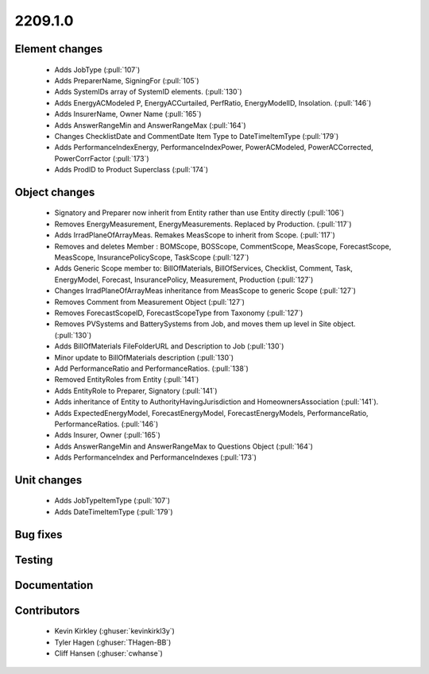 
.. _whatsnew_220910:

2209.1.0
--------

Element changes
~~~~~~~~~~~~~~~
 * Adds JobType (:pull:`107`)
 * Adds PreparerName, SigningFor (:pull:`105`)
 * Adds SystemIDs array of SystemID elements. (:pull:`130`)
 * Adds EnergyACModeled P, EnergyACCurtailed, PerfRatio, EnergyModelID, Insolation. (:pull:`146`)
 * Adds InsurerName, Owner Name (:pull:`165`)
 * Adds AnswerRangeMin and AnswerRangeMax (:pull:`164`)
 * Changes ChecklistDate and CommentDate Item Type to DateTimeItemType (:pull:`179`)
 * Adds PerformanceIndexEnergy, PerformanceIndexPower, PowerACModeled, PowerACCorrected, PowerCorrFactor (:pull:`173`)
 * Adds ProdID to Product Superclass (:pull:`174`)

Object changes
~~~~~~~~~~~~~~
 * Signatory and Preparer now inherit from Entity rather than use Entity directly (:pull:`106`)
 * Removes EnergyMeasurement, EnergyMeasurements. Replaced by Production. (:pull:`117`)
 * Adds IrradPlaneOfArrayMeas. Remakes MeasScope to inherit from Scope. (:pull:`117`) 
 * Removes and deletes Member : BOMScope, BOSScope, CommentScope, MeasScope, ForecastScope, MeasScope, InsurancePolicyScope, TaskScope (:pull:`127`)
 * Adds Generic Scope member to: BillOfMaterials, BillOfServices, Checklist, Comment, Task, EnergyModel, Forecast, InsurancePolicy, Measurement, Production (:pull:`127`)
 * Changes IrradPlaneOfArrayMeas inheritance from MeasScope to generic Scope (:pull:`127`)
 * Removes Comment from Measurement Object (:pull:`127`)
 * Removes  ForecastScopeID,  ForecastScopeType from Taxonomy (:pull:`127`)
 * Removes PVSystems and BatterySystems from Job, and moves them up level in Site object. (:pull:`130`)
 * Adds BillOfMaterials FileFolderURL and Description to Job (:pull:`130`)
 * Minor update to BillOfMaterials description (:pull:`130`)
 * Add PerformanceRatio and PerformanceRatios. (:pull:`138`)
 * Removed EntityRoles from Entity (:pull:`141`)
 * Adds EntityRole to Preparer, Signatory  (:pull:`141`)
 * Adds inheritance of Entity to AuthorityHavingJurisdiction and HomeownersAssociation (:pull:`141`).
 * Adds ExpectedEnergyModel, ForecastEnergyModel, ForecastEnergyModels, PerformanceRatio, PerformanceRatios. (:pull:`146`)
 * Adds Insurer, Owner (:pull:`165`)
 * Adds AnswerRangeMin and AnswerRangeMax to Questions Object (:pull:`164`)
 * Adds PerformanceIndex and PerformanceIndexes (:pull:`173`)


Unit changes
~~~~~~~~~~~~
 * Adds JobTypeItemType (:pull:`107`)
 * Adds DateTimeItemType (:pull:`179`)

Bug fixes
~~~~~~~~~


Testing
~~~~~~~



Documentation
~~~~~~~~~~~~~


Contributors
~~~~~~~~~~~~
 * Kevin Kirkley (:ghuser:`kevinkirkl3y`)
 * Tyler Hagen (:ghuser:`THagen-BB`)
 * Cliff Hansen (:ghuser:`cwhanse`)
  